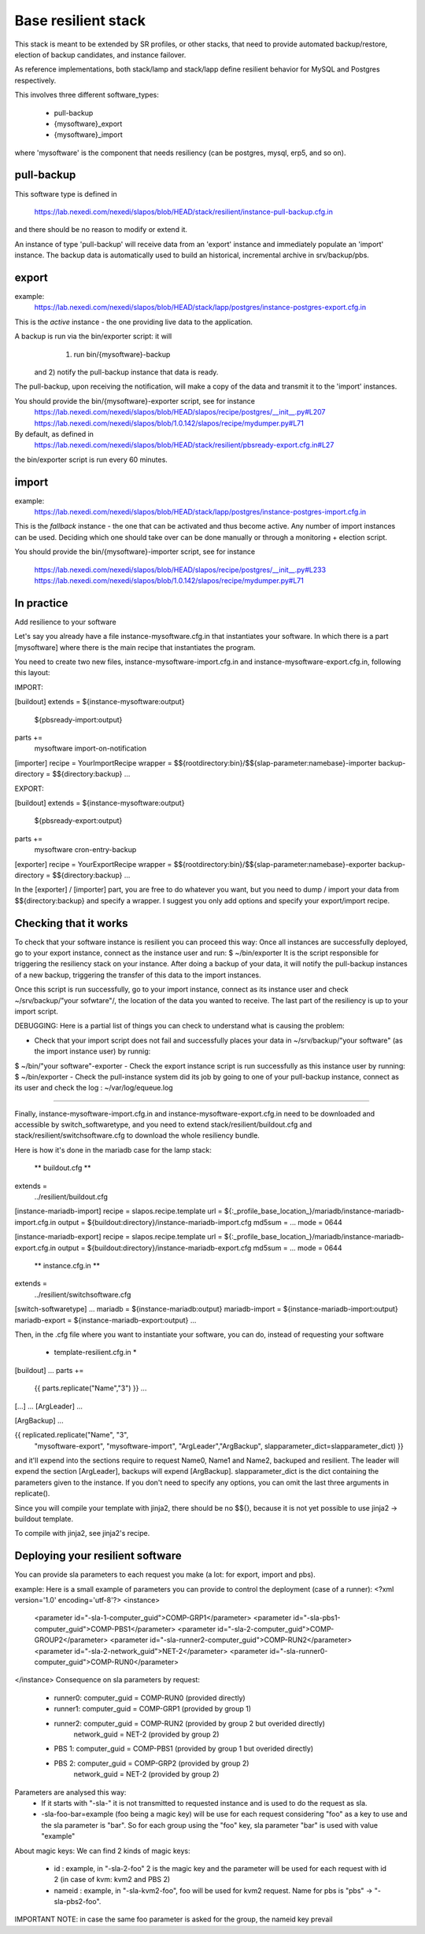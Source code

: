 
Base resilient stack
====================

This stack is meant to be extended by SR profiles, or other stacks, that need to provide
automated backup/restore, election of backup candidates, and instance failover.

As reference implementations, both stack/lamp and stack/lapp define resilient behavior for
MySQL and Postgres respectively.

This involves three different software_types:

 * pull-backup
 * {mysoftware}_export
 * {mysoftware}_import

where 'mysoftware' is the component that needs resiliency (can be postgres, mysql, erp5, and so on).


pull-backup
-----------

This software type is defined in

    https://lab.nexedi.com/nexedi/slapos/blob/HEAD/stack/resilient/instance-pull-backup.cfg.in

and there should be no reason to modify or extend it.

An instance of type 'pull-backup' will receive data from an 'export' instance and immediately populate an 'import' instance.
The backup data is automatically used to build an historical, incremental archive in srv/backup/pbs.


export
------

example:
    https://lab.nexedi.com/nexedi/slapos/blob/HEAD/stack/lapp/postgres/instance-postgres-export.cfg.in

This is the *active* instance - the one providing live data to the application.

A backup is run via the bin/exporter script: it will
     1) run bin/{mysoftware}-backup
 and 2) notify the pull-backup instance that data is ready.

The pull-backup, upon receiving the notification, will make a copy of the data and transmit it to the 'import' instances.

You should provide the bin/{mysoftware}-exporter script, see for instance
  https://lab.nexedi.com/nexedi/slapos/blob/HEAD/slapos/recipe/postgres/__init__.py#L207
  https://lab.nexedi.com/nexedi/slapos/blob/1.0.142/slapos/recipe/mydumper.py#L71

By default, as defined in
  https://lab.nexedi.com/nexedi/slapos/blob/HEAD/stack/resilient/pbsready-export.cfg.in#L27
the bin/exporter script is run every 60 minutes.



import
------

example:
    https://lab.nexedi.com/nexedi/slapos/blob/HEAD/stack/lapp/postgres/instance-postgres-import.cfg.in

This is the *fallback* instance - the one that can be activated and thus become active.
Any number of import instances can be used. Deciding which one should take over can be done manually
or through a monitoring + election script.


You should provide the bin/{mysoftware}-importer script, see for instance

  https://lab.nexedi.com/nexedi/slapos/blob/HEAD/slapos/recipe/postgres/__init__.py#L233
  https://lab.nexedi.com/nexedi/slapos/blob/1.0.142/slapos/recipe/mydumper.py#L71




In practice
-----------

Add resilience to your software

Let's say you already have a file instance-mysoftware.cfg.in that instantiates your
software. In which there is a part [mysoftware] where there is the main recipe
that instantiates the program.

You need to create two new files, instance-mysoftware-import.cfg.in and
instance-mysoftware-export.cfg.in, following this layout:


IMPORT:

[buildout]
extends = ${instance-mysoftware:output}
          ${pbsready-import:output}

parts +=
    mysoftware
    import-on-notification

[importer]
recipe = YourImportRecipe
wrapper = $${rootdirectory:bin}/$${slap-parameter:namebase}-importer
backup-directory = $${directory:backup}
...



EXPORT:

[buildout]
extends = ${instance-mysoftware:output}
          ${pbsready-export:output}

parts +=
    mysoftware
    cron-entry-backup

[exporter]
recipe = YourExportRecipe
wrapper = $${rootdirectory:bin}/$${slap-parameter:namebase}-exporter
backup-directory = $${directory:backup}
...


In the [exporter] / [importer] part, you are free to do whatever you want, but
you need to dump / import your data from $${directory:backup} and specify a
wrapper. I suggest you only add options and specify your export/import recipe.




Checking that it works
----------------------

To check that your software instance is resilient you can proceed this way:
Once all instances are successfully deployed, go to your export instance, connect as the instance user and run:
$ ~/bin/exporter
It is the script responsible for triggering the resiliency stack on your instance. After doing a backup of your data, it will notify the pull-backup instances of a new backup, triggering the transfer of this data to the import instances.

Once this script is run successfully, go to your import instance, connect as its instance user and check ~/srv/backup/"your sofwtare"/, the location of the data you wanted to receive. The last part of the resiliency is up to your import script.

DEBUGGING:
Here is a partial list of things you can check to understand what is causing the problem:

- Check that your import script does not fail and successfully places your data in ~/srv/backup/"your software" (as the import instance user) by runnig:
$ ~/bin/"your software"-exporter
- Check the export instance script is run successfully as this instance user by running:
$ ~/bin/exporter
- Check the pull-instance system did its job by going to one of your pull-backup instance, connect as its user and check the log : ~/var/log/equeue.log


-----------------------------------------------------------------------------------------

Finally, instance-mysoftware-import.cfg.in and
instance-mysoftware-export.cfg.in need to be downloaded and accessible by
switch_softwaretype, and you need to extend stack/resilient/buildout.cfg and
stack/resilient/switchsoftware.cfg to download the whole resiliency bundle.

Here is how it's done in the mariadb case for the lamp stack:



 ** buildout.cfg **

extends =
   ../resilient/buildout.cfg

[instance-mariadb-import]
recipe = slapos.recipe.template
url = ${:_profile_base_location_}/mariadb/instance-mariadb-import.cfg.in
output = ${buildout:directory}/instance-mariadb-import.cfg
md5sum = ...
mode = 0644

[instance-mariadb-export]
recipe = slapos.recipe.template
url = ${:_profile_base_location_}/mariadb/instance-mariadb-export.cfg.in
output = ${buildout:directory}/instance-mariadb-export.cfg
md5sum = ...
mode = 0644



 ** instance.cfg.in **

extends =
  ../resilient/switchsoftware.cfg

[switch-softwaretype]
...
mariadb = ${instance-mariadb:output}
mariadb-import = ${instance-mariadb-import:output}
mariadb-export = ${instance-mariadb-export:output}
...



Then, in the .cfg file where you want to instantiate your software, you can do, instead of requesting your software

 * template-resilient.cfg.in *

[buildout]
...
parts +=
  {{ parts.replicate("Name","3") }}
  ...

[...]
...
[ArgLeader]
...

[ArgBackup]
...

{{ replicated.replicate("Name", "3",
                        "mysoftware-export", "mysoftware-import",
                        "ArgLeader","ArgBackup", slapparameter_dict=slapparameter_dict) }}

and it'll expend into the sections require to request Name0, Name1 and Name2,
backuped and resilient. The leader will expend the section [ArgLeader], backups
will expend [ArgBackup]. slapparameter_dict is the dict containing the parameters given to the instance. If you don't need to specify any options, you can
omit the last three arguments in replicate().

Since you will compile your template with jinja2, there should be no $${},
because it is not yet possible to use jinja2 -> buildout template.

To compile with jinja2, see jinja2's recipe.


Deploying your resilient software
---------------------------------
You can provide sla parameters to each request you make (a lot: for export, import and pbs).

example:
Here is a small example of parameters you can provide to control the deployment (case of a runner):
<?xml version='1.0' encoding='utf-8'?>
<instance>
  <parameter id="-sla-1-computer_guid">COMP-GRP1</parameter>
  <parameter id="-sla-pbs1-computer_guid">COMP-PBS1</parameter>
  <parameter id="-sla-2-computer_guid">COMP-GROUP2</parameter>
  <parameter id="-sla-runner2-computer_guid">COMP-RUN2</parameter>
  <parameter id="-sla-2-network_guid">NET-2</parameter>
  <parameter id="-sla-runner0-computer_guid">COMP-RUN0</parameter>
</instance>
Consequence on sla parameters by request:
  * runner0: computer_guid = COMP-RUN0 (provided directly)
  * runner1: computer_guid = COMP-GRP1 (provided by group 1)
  * runner2: computer_guid = COMP-RUN2 (provided by group 2 but overided directly)
             network_guid  = NET-2 (provided by group 2)
  * PBS 1:   computer_guid = COMP-PBS1 (provided by group 1 but overided directly)
  * PBS 2:   computer_guid = COMP-GRP2 (provided by group 2)
             network_guid  = NET-2 (provided by group 2)


Parameters are analysed this way:
 * If it starts with "-sla-" it is not transmitted to requested instance and is used to do the request as sla.
 * -sla-foo-bar=example (foo being a magic key) will be use for each request considering "foo" as a key to use and the sla parameter is "bar". So for each group using the "foo" key, sla parameter "bar" is used with value "example"
About magic keys:
We can find 2 kinds of magic keys:
 * id : example, in "-sla-2-foo" 2 is the magic key and the parameter will be used for each request with id 2 (in case of kvm: kvm2 and PBS 2)
 * nameid : example, in "-sla-kvm2-foo", foo will be used for kvm2 request. Name for pbs is "pbs" -> "-sla-pbs2-foo".
IMPORTANT NOTE: in case the same foo parameter is asked for the group, the nameid key prevail

